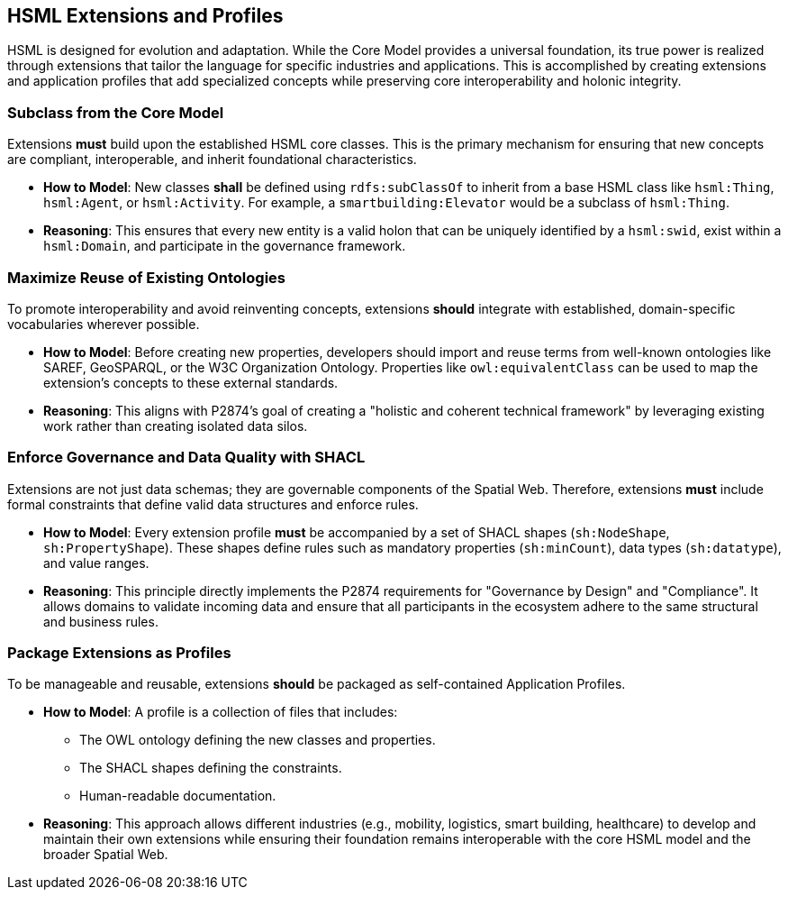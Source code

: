 == HSML Extensions and Profiles

HSML is designed for evolution and adaptation. While the Core Model provides a universal foundation, its true power is realized through extensions that tailor the language for specific industries and applications. This is accomplished by creating extensions and application profiles that add specialized concepts while preserving core interoperability and holonic integrity.

=== Subclass from the Core Model

Extensions **must** build upon the established HSML core classes. This is the primary mechanism for ensuring that new concepts are compliant, interoperable, and inherit foundational characteristics.

* *How to Model*: New classes **shall** be defined using `rdfs:subClassOf` to inherit from a base HSML class like `hsml:Thing`, `hsml:Agent`, or `hsml:Activity`. For example, a `smartbuilding:Elevator` would be a subclass of `hsml:Thing`.

* *Reasoning*: This ensures that every new entity is a valid holon that can be uniquely identified by a `hsml:swid`, exist within a `hsml:Domain`, and participate in the governance framework.


=== Maximize Reuse of Existing Ontologies

To promote interoperability and avoid reinventing concepts, extensions **should** integrate with established, domain-specific vocabularies wherever possible.

* *How to Model*: Before creating new properties, developers should import and reuse terms from well-known ontologies like SAREF, GeoSPARQL, or the W3C Organization Ontology. Properties like `owl:equivalentClass` can be used to map the extension's concepts to these external standards.

* *Reasoning*: This aligns with P2874's goal of creating a "holistic and coherent technical framework" by leveraging existing work rather than creating isolated data silos.


=== Enforce Governance and Data Quality with SHACL

Extensions are not just data schemas; they are governable components of the Spatial Web. Therefore, extensions **must** include formal constraints that define valid data structures and enforce rules.

* *How to Model*: Every extension profile **must** be accompanied by a set of SHACL shapes (`sh:NodeShape`, `sh:PropertyShape`). These shapes define rules such as mandatory properties (`sh:minCount`), data types (`sh:datatype`), and value ranges.

* *Reasoning*: This principle directly implements the P2874 requirements for "Governance by Design" and "Compliance". It allows domains to validate incoming data and ensure that all participants in the ecosystem adhere to the same structural and business rules.


=== Package Extensions as Profiles

To be manageable and reusable, extensions **should** be packaged as self-contained Application Profiles.

* *How to Model*: A profile is a collection of files that includes:
** The OWL ontology defining the new classes and properties.
** The SHACL shapes defining the constraints.
** Human-readable documentation.

* *Reasoning*: This approach allows different industries (e.g., mobility, logistics, smart building, healthcare) to develop and maintain their own extensions while ensuring their foundation remains interoperable with the core HSML model and the broader Spatial Web.

